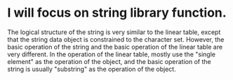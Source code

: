 * I will focus on string library function.
  The logical structure of the string is very similar to the linear table, except that the string data object is constrained to the character set.
  However, the basic operation of the string and the basic operation of the linear table are very different. In the operation of the linear table,
  mostly use the "single element" as the operation of the object, and the basic operation of the string is usually "substring" as the operation of the object.

